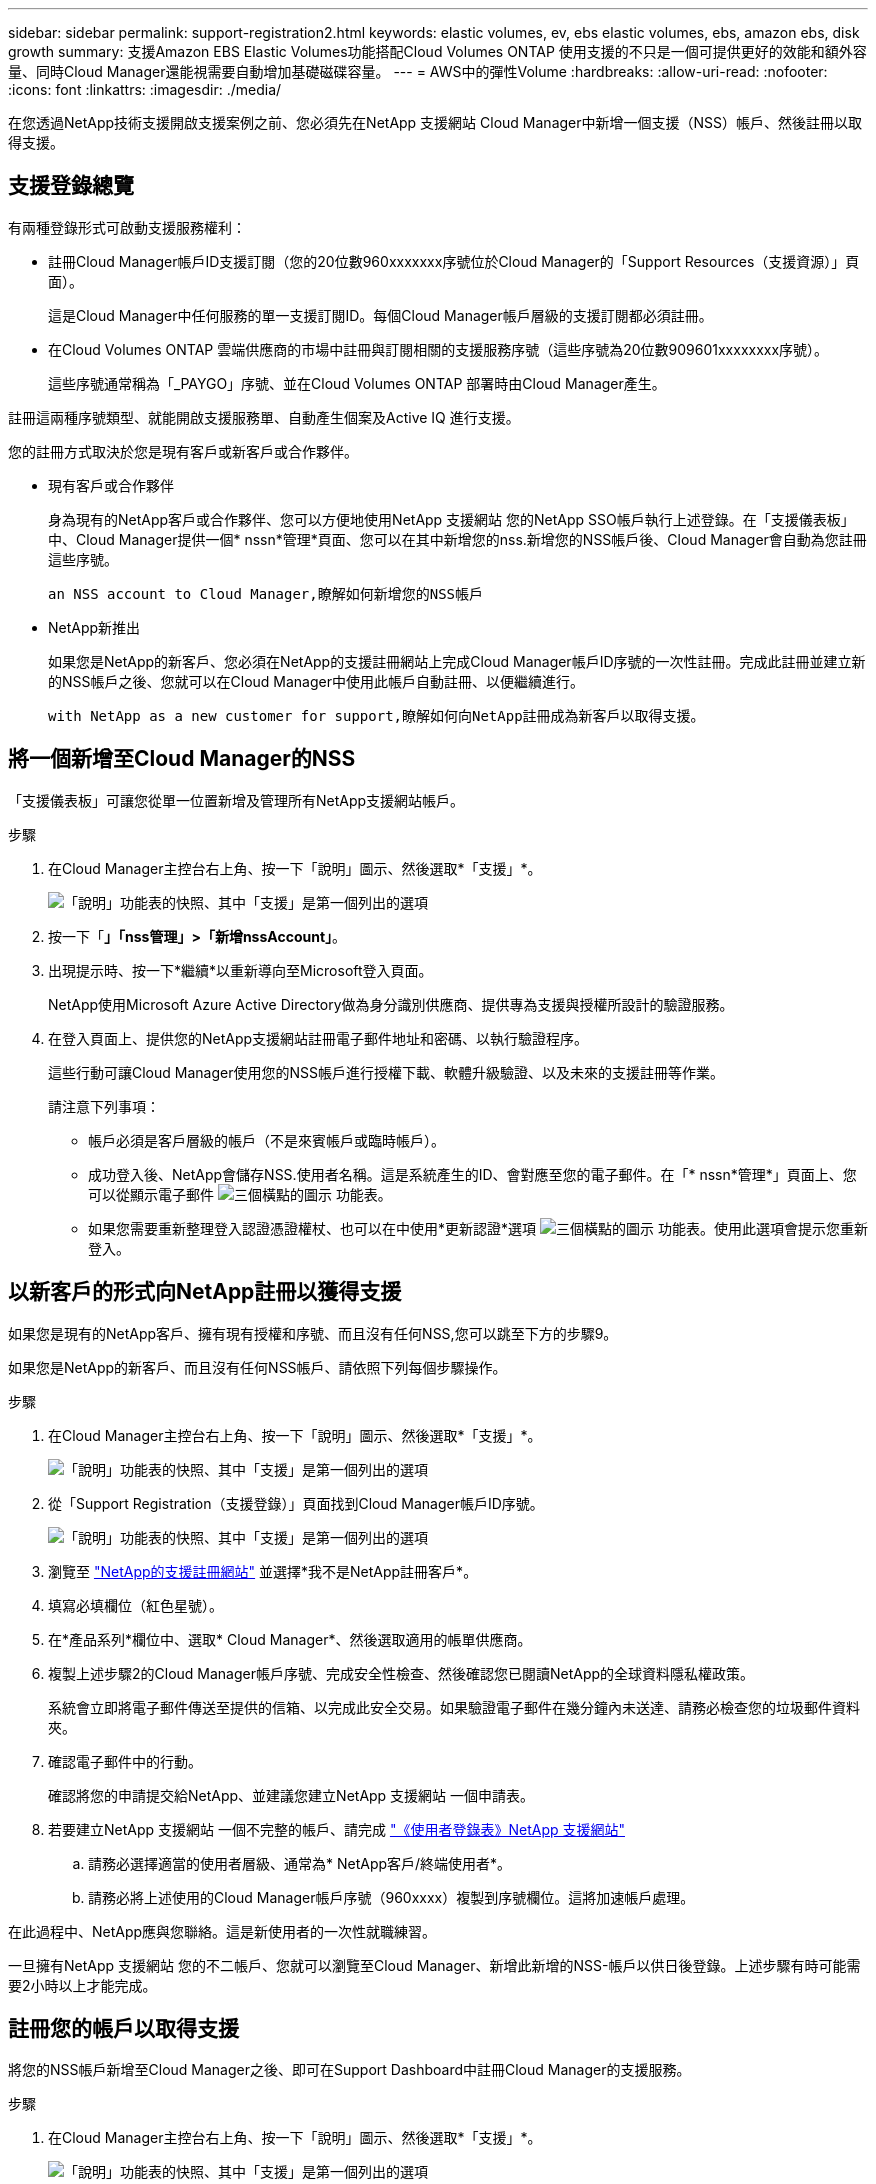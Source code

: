 ---
sidebar: sidebar 
permalink: support-registration2.html 
keywords: elastic volumes, ev, ebs elastic volumes, ebs, amazon ebs, disk growth 
summary: 支援Amazon EBS Elastic Volumes功能搭配Cloud Volumes ONTAP 使用支援的不只是一個可提供更好的效能和額外容量、同時Cloud Manager還能視需要自動增加基礎磁碟容量。 
---
= AWS中的彈性Volume
:hardbreaks:
:allow-uri-read: 
:nofooter: 
:icons: font
:linkattrs: 
:imagesdir: ./media/


[role="lead"]
在您透過NetApp技術支援開啟支援案例之前、您必須先在NetApp 支援網站 Cloud Manager中新增一個支援（NSS）帳戶、然後註冊以取得支援。



== 支援登錄總覽

有兩種登錄形式可啟動支援服務權利：

* 註冊Cloud Manager帳戶ID支援訂閱（您的20位數960xxxxxxx序號位於Cloud Manager的「Support Resources（支援資源）」頁面）。
+
這是Cloud Manager中任何服務的單一支援訂閱ID。每個Cloud Manager帳戶層級的支援訂閱都必須註冊。

* 在Cloud Volumes ONTAP 雲端供應商的市場中註冊與訂閱相關的支援服務序號（這些序號為20位數909601xxxxxxxx序號）。
+
這些序號通常稱為「_PAYGO」序號、並在Cloud Volumes ONTAP 部署時由Cloud Manager產生。



註冊這兩種序號類型、就能開啟支援服務單、自動產生個案及Active IQ 進行支援。

您的註冊方式取決於您是現有客戶或新客戶或合作夥伴。

* 現有客戶或合作夥伴
+
身為現有的NetApp客戶或合作夥伴、您可以方便地使用NetApp 支援網站 您的NetApp SSO帳戶執行上述登錄。在「支援儀表板」中、Cloud Manager提供一個* nssn*管理*頁面、您可以在其中新增您的nss.新增您的NSS帳戶後、Cloud Manager會自動為您註冊這些序號。

+
 an NSS account to Cloud Manager,瞭解如何新增您的NSS帳戶

* NetApp新推出
+
如果您是NetApp的新客戶、您必須在NetApp的支援註冊網站上完成Cloud Manager帳戶ID序號的一次性註冊。完成此註冊並建立新的NSS帳戶之後、您就可以在Cloud Manager中使用此帳戶自動註冊、以便繼續進行。

+
 with NetApp as a new customer for support,瞭解如何向NetApp註冊成為新客戶以取得支援。





== 將一個新增至Cloud Manager的NSS

「支援儀表板」可讓您從單一位置新增及管理所有NetApp支援網站帳戶。

.步驟
. 在Cloud Manager主控台右上角、按一下「說明」圖示、然後選取*「支援」*。
+
image:https://raw.githubusercontent.com/NetAppDocs/cloud-manager-family/main/media/screenshot-help-support.png["「說明」功能表的快照、其中「支援」是第一個列出的選項"]

. 按一下「*」「nss管理」>「新增nssAccount」*。
. 出現提示時、按一下*繼續*以重新導向至Microsoft登入頁面。
+
NetApp使用Microsoft Azure Active Directory做為身分識別供應商、提供專為支援與授權所設計的驗證服務。

. 在登入頁面上、提供您的NetApp支援網站註冊電子郵件地址和密碼、以執行驗證程序。
+
這些行動可讓Cloud Manager使用您的NSS帳戶進行授權下載、軟體升級驗證、以及未來的支援註冊等作業。

+
請注意下列事項：

+
** 帳戶必須是客戶層級的帳戶（不是來賓帳戶或臨時帳戶）。
** 成功登入後、NetApp會儲存NSS.使用者名稱。這是系統產生的ID、會對應至您的電子郵件。在「* nssn*管理*」頁面上、您可以從顯示電子郵件 image:https://raw.githubusercontent.com/NetAppDocs/cloud-manager-family/main/media/icon-nss-menu.png["三個橫點的圖示"] 功能表。
** 如果您需要重新整理登入認證憑證權杖、也可以在中使用*更新認證*選項 image:https://raw.githubusercontent.com/NetAppDocs/cloud-manager-family/main/media/icon-nss-menu.png["三個橫點的圖示"] 功能表。使用此選項會提示您重新登入。






== 以新客戶的形式向NetApp註冊以獲得支援

如果您是現有的NetApp客戶、擁有現有授權和序號、而且沒有任何NSS,您可以跳至下方的步驟9。

如果您是NetApp的新客戶、而且沒有任何NSS帳戶、請依照下列每個步驟操作。

.步驟
. 在Cloud Manager主控台右上角、按一下「說明」圖示、然後選取*「支援」*。
+
image:https://raw.githubusercontent.com/NetAppDocs/cloud-manager-family/main/media/screenshot-help-support.png["「說明」功能表的快照、其中「支援」是第一個列出的選項"]

. 從「Support Registration（支援登錄）」頁面找到Cloud Manager帳戶ID序號。
+
image:https://raw.githubusercontent.com/NetAppDocs/cloud-manager-family/main/media/screenshot-serial-number.png["「說明」功能表的快照、其中「支援」是第一個列出的選項"]

. 瀏覽至 https://register.netapp.com["NetApp的支援註冊網站"^] 並選擇*我不是NetApp註冊客戶*。
. 填寫必填欄位（紅色星號）。
. 在*產品系列*欄位中、選取* Cloud Manager*、然後選取適用的帳單供應商。
. 複製上述步驟2的Cloud Manager帳戶序號、完成安全性檢查、然後確認您已閱讀NetApp的全球資料隱私權政策。
+
系統會立即將電子郵件傳送至提供的信箱、以完成此安全交易。如果驗證電子郵件在幾分鐘內未送達、請務必檢查您的垃圾郵件資料夾。

. 確認電子郵件中的行動。
+
確認將您的申請提交給NetApp、並建議您建立NetApp 支援網站 一個申請表。

. 若要建立NetApp 支援網站 一個不完整的帳戶、請完成 https://mysupport.netapp.com/site/user/registration["《使用者登錄表》NetApp 支援網站"^]
+
.. 請務必選擇適當的使用者層級、通常為* NetApp客戶/終端使用者*。
.. 請務必將上述使用的Cloud Manager帳戶序號（960xxxx）複製到序號欄位。這將加速帳戶處理。




在此過程中、NetApp應與您聯絡。這是新使用者的一次性就職練習。

一旦擁有NetApp 支援網站 您的不二帳戶、您就可以瀏覽至Cloud Manager、新增此新增的NSS-帳戶以供日後登錄。上述步驟有時可能需要2小時以上才能完成。



== 註冊您的帳戶以取得支援

將您的NSS帳戶新增至Cloud Manager之後、即可在Support Dashboard中註冊Cloud Manager的支援服務。

.步驟
. 在Cloud Manager主控台右上角、按一下「說明」圖示、然後選取*「支援」*。
+
image:https://raw.githubusercontent.com/NetAppDocs/cloud-manager-family/main/media/screenshot-help-support.png["「說明」功能表的快照、其中「支援」是第一個列出的選項"]

. 在* Resources（資源）*選項卡中，單擊* Register for Support*（註冊以獲得支持*）。
. 選取您要登錄的NSS認證、然後按一下「*登錄*」。


